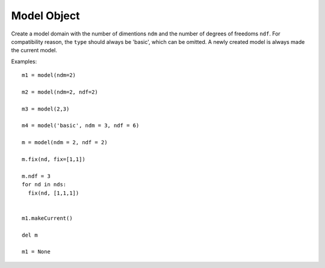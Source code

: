 .. _model-obj:

Model Object
==============

.. index:: object: model

.. class:: model(type='basic', ndm=0, ndf=0)

   Create a model domain with the number of dimentions ``ndm`` and
   the number of degrees of freedoms ``ndf``. For compatibility reason,
   the ``type`` should always be 'basic', which can be omitted.
   A newly created model is always made the current model.

     


   .. attribute:: ndm
      
      An object attribute (get/set).
      The number of dimentions of the model.

   .. attribute:: ndf

      An object attribute (get/set).
      The default number of degrees of freedoms per :class:`node`.

   .. method:: __str__()

      The string reprsentation of the model. Usually
      used in the `print`_ function.

   .. method:: fix(nd, fix=[])

      Fix a :class:`node`. The list ``fix``
      contains ``1`` and ``0`` to indicate
      corresponding dofs fixed or not.
      Return a list of :class:`sp` objects.

   .. method:: makeCurrent()

      Make this :class:`model` object the current model.

   .. method:: wipe()

      Wipe all data in this model. This method is
      differen to ``del`` the model object or :meth:`wipeDomain`. When
      you ``del`` the model object or set it to ``None``, it only deletes
      the domain, but leaves data such as materials, sections,
      timeSeries, etc.

   .. method:: wipeDomain()

      Wipe all data in the domain of this model
      but dose not delete the domain.

   Examples::

     m1 = model(ndm=2)

     m2 = model(ndm=2, ndf=2)

     m3 = model(2,3)

     m4 = model('basic', ndm = 3, ndf = 6)

     m = model(ndm = 2, ndf = 2)
   
     m.fix(nd, fix=[1,1])

     m.ndf = 3
     for nd in nds:
       fix(nd, [1,1,1])


     m1.makeCurrent()

     del m

     m1 = None


.. _print: https://docs.python.org/3/library/functions.html#print
